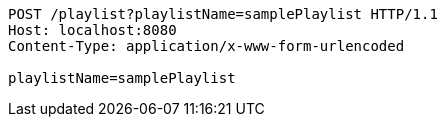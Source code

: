 [source,http,options="nowrap"]
----
POST /playlist?playlistName=samplePlaylist HTTP/1.1
Host: localhost:8080
Content-Type: application/x-www-form-urlencoded

playlistName=samplePlaylist
----